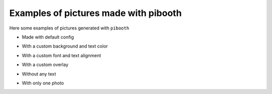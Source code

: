 Examples of pictures made with pibooth
--------------------------------------

Here some examples of pictures generated with ``pibooth``

- Made with default config

.. image:: https://raw.githubusercontent.com/werdeil/pibooth/master/docc/examples/pibooth_default.jpg
   :align: center
   :alt: Default config

- With a custom background and text color

.. image:: https://raw.githubusercontent.com/werdeil/pibooth/master/docc/examples/pibooth_background.jpg
   :align: center
   :alt: With a background

- With a custom font and text alignment

.. image:: https://raw.githubusercontent.com/werdeil/pibooth/master/docs/examples/pibooth_font.jpg
   :align: center
   :alt: With another font and alignment

- With a custom overlay

.. image:: https://raw.githubusercontent.com/werdeil/pibooth/master/docs/examples/pibooth_overlay.jpg
   :align: center
   :alt: With an overlay

- Without any text

.. image:: https://raw.githubusercontent.com/werdeil/pibooth/master/docs/examples/pibooth_without_text.jpg
   :align: center
   :alt: Without any text

- With only one photo

.. image:: https://raw.githubusercontent.com/werdeil/pibooth/master/docs/examples/pibooth_one_photo.jpg
   :align: center
   :alt: Without one photo


